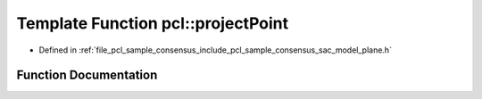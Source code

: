 .. _exhale_function_namespacepcl_1a23810514c001fdc966f3db72456ee128:

Template Function pcl::projectPoint
===================================

- Defined in :ref:`file_pcl_sample_consensus_include_pcl_sample_consensus_sac_model_plane.h`


Function Documentation
----------------------


.. doxygenfunction:: pcl::projectPoint(const Point&, const Eigen::Vector4f&, Point&)
